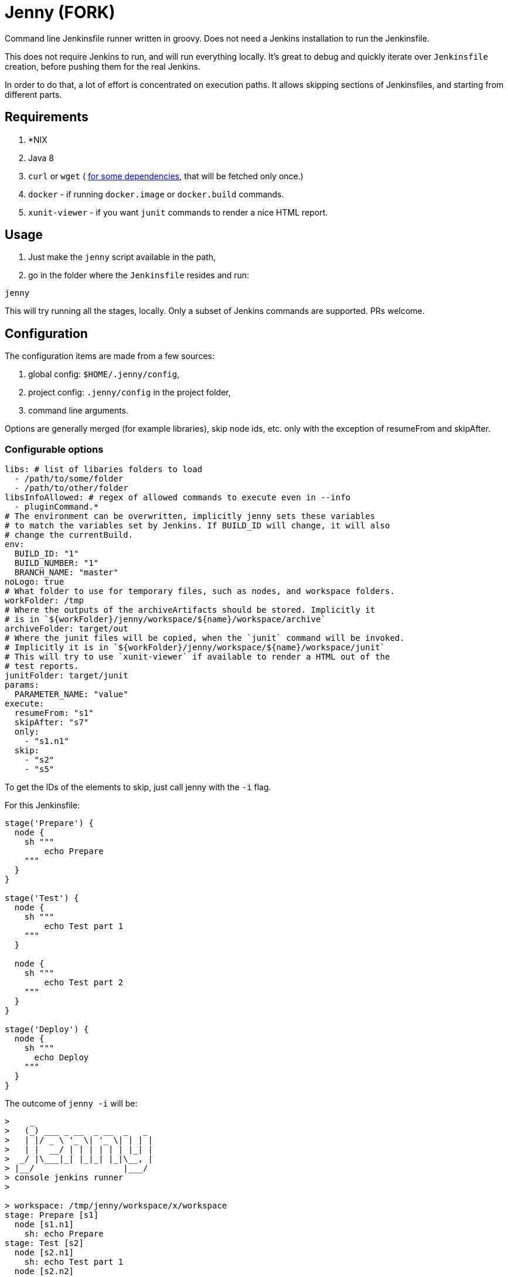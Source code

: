 = Jenny (FORK)

Command line Jenkinsfile runner written in groovy. Does not need a Jenkins
installation to run the Jenkinsfile.

This does not require Jenkins to run, and will run everything locally. It's
great to debug and quickly iterate over `Jenkinsfile` creation, before pushing
them for the real Jenkins.

In order to do that, a lot of effort is concentrated on execution paths. It
allows skipping sections of Jenkinsfiles, and starting from different parts.

== Requirements

1. *NIX
2. Java 8
3. `curl` or `wget` ( link:./bin/download_dependencies.sh[for some
   dependencies], that will be fetched only once.)
4. `docker` - if running `docker.image` or `docker.build` commands.
5. `xunit-viewer` - if you want `junit` commands to render a nice HTML report.

== Usage

1. Just make the `jenny` script available in the path,
2. go in the folder where the `Jenkinsfile` resides and run:

[source,sh]
-----------------------------------------------------------------------------
jenny
-----------------------------------------------------------------------------

This will try running all the stages, locally. Only a subset of Jenkins
commands are supported. PRs welcome.

== Configuration

The configuration items are made from a few sources:

1. global config: `$HOME/.jenny/config`,
2. project config: `.jenny/config` in the project folder,
3. command line arguments.

Options are generally merged (for example libraries), skip node ids, etc. only
with the exception of resumeFrom and skipAfter.

=== Configurable options

[source,yaml]
-----------------------------------------------------------------------------
libs: # list of libaries folders to load
  - /path/to/some/folder
  - /path/to/other/folder
libsInfoAllowed: # regex of allowed commands to execute even in --info
  - pluginCommand.*
# The environment can be overwritten, implicitly jenny sets these variables
# to match the variables set by Jenkins. If BUILD_ID will change, it will also
# change the currentBuild.
env:
  BUILD_ID: "1"
  BUILD_NUMBER: "1"
  BRANCH_NAME: "master"
noLogo: true
# What folder to use for temporary files, such as nodes, and workspace folders.
workFolder: /tmp
# Where the outputs of the archiveArtifacts should be stored. Implicitly it
# is in `${workFolder}/jenny/workspace/${name}/workspace/archive`
archiveFolder: target/out
# Where the junit files will be copied, when the `junit` command will be invoked.
# Implicitly it is in `${workFolder}/jenny/workspace/${name}/workspace/junit`
# This will try to use `xunit-viewer` if available to render a HTML out of the
# test reports.
junitFolder: target/junit
params:
  PARAMETER_NAME: "value"
execute:
  resumeFrom: "s1"
  skipAfter: "s7"
  only:
    - "s1.n1"
  skip:
    - "s2"
    - "s5"
-----------------------------------------------------------------------------

To get the IDs of the elements to skip, just call jenny with the `-i` flag.

For this Jenkinsfile:

[source,groovy]
-----------------------------------------------------------------------------
stage('Prepare') {
  node {
    sh """
        echo Prepare
    """
  }
}

stage('Test') {
  node {
    sh """
        echo Test part 1
    """
  }

  node {
    sh """
        echo Test part 2
    """
  }
}

stage('Deploy') {
  node {
    sh """
      echo Deploy
    """
  }
}
-----------------------------------------------------------------------------

The outcome of `jenny -i` will be:

[source,text]
-----------------------------------------------------------------------------
>    _
>   (_) ___ _ __  _ __  _   _
>   | |/ _ \ '_ \| '_ \| | | |
>   | |  __/ | | | | | | |_| |
>  _/ |\___|_| |_|_| |_|\__, |
> |__/                  |___/
> console jenkins runner
>

> workspace: /tmp/jenny/workspace/x/workspace
stage: Prepare [s1]
  node [s1.n1]
    sh: echo Prepare
stage: Test [s2]
  node [s2.n1]
    sh: echo Test part 1
  node [s2.n2]
    sh: echo Test part 2
stage: Deploy [s3]
  node [s3.n1]
    sh: echo Deploy
-----------------------------------------------------------------------------

To see how the skips, etc. will affect the execution, `jenny -i` will also
display that information as well. Running for example a run starting from the
Test stage, and not running the deployment, we can:

[source,sh]
-----------------------------------------------------------------------------
jenny --resumeFrom s2 --skip s3 -i
-----------------------------------------------------------------------------

[source,text]
-----------------------------------------------------------------------------
>    _
>   (_) ___ _ __  _ __  _   _
>   | |/ _ \ '_ \| '_ \| | | |
>   | |  __/ | | | | | | |_| |
>  _/ |\___|_| |_|_| |_|\__, |
> |__/                  |___/
> console jenkins runner
>

> workspace: /tmp/jenny/workspace/x/workspace
> jenny: Skipped stage s1
stage: Test [s2]
  node [s2.n1]
    sh: echo Test part 1
  node [s2.n2]
    sh: echo Test part 2
> jenny: Skipped stage s3
-----------------------------------------------------------------------------

Running it would also yield what we would expect:

[source,sh]
-----------------------------------------------------------------------------
jenny --resumeFrom s2 --skip s3
-----------------------------------------------------------------------------

[source,text]
-----------------------------------------------------------------------------
>    _
>   (_) ___ _ __  _ __  _   _
>   | |/ _ \ '_ \| '_ \| | | |
>   | |  __/ | | | | | | |_| |
>  _/ |\___|_| |_|_| |_|\__, |
> |__/                  |___/
> console jenkins runner
> 
> jenny: Skipped stage s1
> ========================================================================
> = Stage: Test
> ========================================================================
> sh: ---------------------------------------

        echo Test part 1

> -------------------------------------------
Test part 1
> sh: ---------------------------------------

        echo Test part 2

> -------------------------------------------
Test part 2
> jenny: Skipped stage s3
-----------------------------------------------------------------------------


== Supported Commands

These are the commands where a specific implementation is made for them. If the
method is not found, it will be mocked with a NOOP function. If the last
parameter of the function is a callable, the callable will be invoked.

=== ansiColor

Only sets the `TERM` variable for the section. Does nothing else since the
outputs should be redirected anyway to the console. If you'll run this in your
actual Jenkins installation, you will need to install the AnsiColor plugin.

=== archiveArtifacts

Extract the given artifacts in the folder specified by the `archiveFolder` in
the config file.

=== booleanParam

Allow defining a boolean parameter in the `parameters` section.

=== build

Allow running a nested build triggered from the current build. The `job` must
point to a project folder configured in the jenny config, or a sibling folder
in case it's not starting with `.`, and is not configured. If it's starting
with a `.` then either the full relative name is configured in the jenny
config, and that one will be used, either the folder path will be resolved
relative to the current project folder.

=== checkout

Checkout the source in the workspace. This will actually just copy the project
folder into the current folder.

=== currentBuild

Current build information. The actual `currentResult` and `result` are not
currently checked for the stage execution, just being displayed.

=== deleteDir

Delete the current folder recursively.

=== dir

Change the current folder for the commands in the execution block.

=== docker

Allow running certain steps in a docker container. Both `docker.build` and
`docker.image` are supported.

`docker.image` has implemented: `run`, `withRun` and `inside`.

=== file

Specify a file for a `withCredentials`.

=== input

Ask for input from the user. If the user starts with the letter `n` it's
considered cancelled.

=== junit

Import and run `xunit-viewer` on the given xml files. This will generate a HTML
with the output of the JUnit tests.

If `xunit-viewer` is not available, then only the xml files will be available in the `junitFolder`.

=== node

Specify a node. It will just call the code on the local instance.

=== parallel

Parallel sections will be run iteratively in a non parallel fashion.

=== properties

Allow defining properties for the current file.

=== parameters

Allow defining parameters for the current Jenkinsfile. The parameters can be
overwritten at the execution using the `--param` flag.

=== pipelineTriggers

Allow registering what will trigger the build of this pipeline. Currently only
`upstream` is supported.

=== pwd

Get the current folder, or a temporary folder.

=== stash

Allow stashing artifacts for the current build that can be retrieved later in
the build with `unstash`.

=== string

Define a string param in a `parameters` section.

=== sh

Execute a shell script on the local node. All options such as
`returnStdout`/`encoding` and `returnStatus` are supported.

Examples

[source,groovy]
-----------------------------------------------------------------------------
def lsOutput = sh script: 'ls', returnStdout: true
-----------------------------------------------------------------------------

or just the simple shell execution:

[source,groovy]
-----------------------------------------------------------------------------
sh '''
    ls -la
    pwd
'''
-----------------------------------------------------------------------------

=== stage

Define a stage. It will just printout its name, and execute the code inside.

=== unarchive

Unarchives (i.e. copies on the local node) one of the previously executed
`archiveArtifacts`. For it to work you need to pass a `mapping` that is
required by Jenkins even if it's marked optional in the official documentation.

The naming in mapping must match what it was on `archiveArtifacts`

[source,groovy]
-----------------------------------------------------------------------------
unarchive mapping: [
    "files/": ".",
    "file.txt": "renamed-file.txt"
]
-----------------------------------------------------------------------------

=== unstash

Unstash one of the previously executed stashes.

=== upstream

Define an upstream dependency. It will just validate it, and print it out.

=== withCredentials

Will create the files given into, and delete them when the section is done.
The files must exist in the project or home folder into
`.jenny/credentials/NAME_OF_FILE`.  They can also be symlinks.

=== writeFile

Writes the given content to a file in the current folder. This also works
inside docker containers.

[source,groovy]
-----------------------------------------------------------------------------
writeFile file: 'hello-world.txt',
          text: 'Hello world!'
-----------------------------------------------------------------------------

== Environment

Currently only the following environment variables are defined:

* `BUILD_ID` - the current build id (normally `1`).
* `TERM` - when ansiColor is executed.

== Mocked Classes

Some classes are mocked in order to allow the `Jenkinsfile` files that were
written using those classes to function. Currently only the
`hudson.AbortException` is mocked, in order to be available in the classpath.

== Testing `jenny` locally

If you want to test jenny, you can just run `bin/test_jenny.py` on a Python
3.6+. (Might work also on 3.5, but it's not tested)

Another option is to run `jenny` to test itself. Note, that you need to have
docker for this to run. This build will start `bin/test_jenny.py` in a docker
container. Since some tests will need docker (to spin of containers), we need
to pass in the socket into the container itself. For this to work we need also
to pass in the group id of the docker installation, as well as the user UID/GID
that will run the command.

This command should do:

[source,sh]
-----------------------------------------------------------------------------
./jenny --param "JENNY_DOCKER_UID=$(id -u):$(id -g)" -param "JENNY_DOCKER_GID=$(cat /etc/group | grep ^docker: | cut -f3 -d:)"
-----------------------------------------------------------------------------


